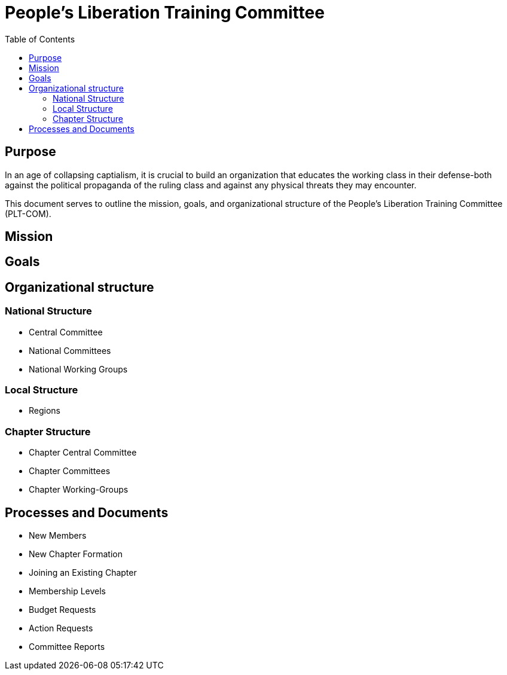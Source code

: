 = People's Liberation Training Committee
:toc: auto

== Purpose
In an age of collapsing captialism, it is crucial to build an organization that educates the working class in their defense-both against the political propaganda of the ruling class and against any physical threats they may encounter.

This document serves to outline the mission, goals, and organizational structure of the People's Liberation Training Committee (PLT-COM).

== Mission

== Goals

== Organizational structure
=== National Structure
* Central Committee
* National Committees
* National Working Groups

=== Local Structure
* Regions

=== Chapter Structure
* Chapter Central Committee
* Chapter Committees
* Chapter Working-Groups

== Processes and Documents
* New Members
* New Chapter Formation
* Joining an Existing Chapter
* Membership Levels
* Budget Requests
* Action Requests
* Committee Reports
